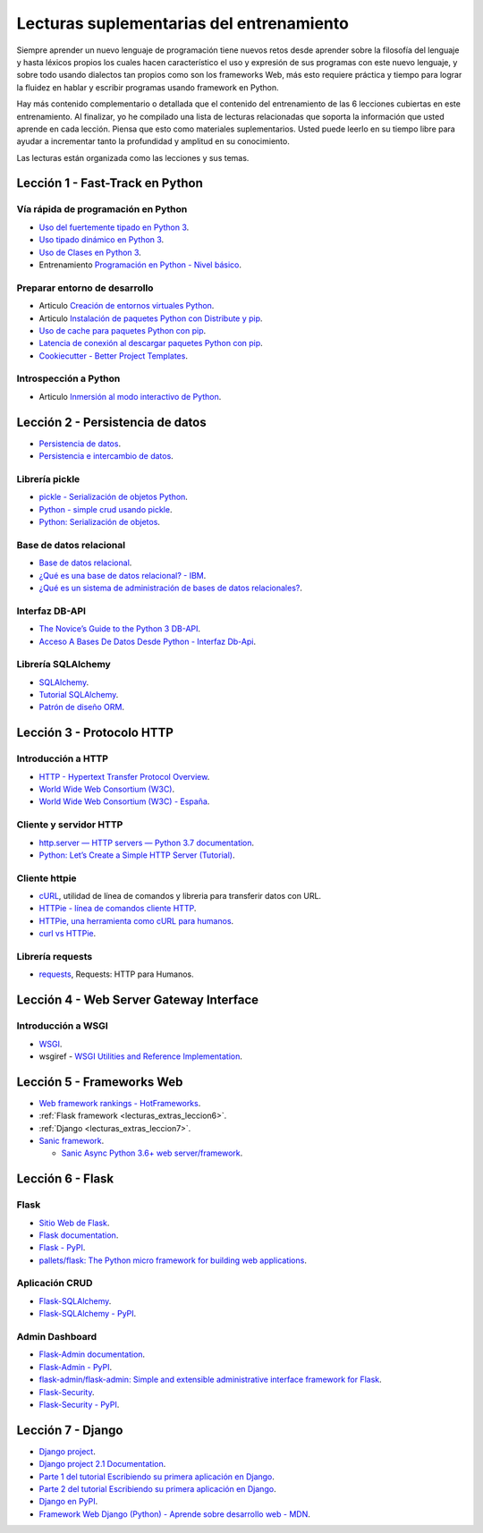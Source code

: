 .. -*- coding: utf-8 -*-


.. _lecturas_extras_entrenamiento:

Lecturas suplementarias del entrenamiento
=========================================

Siempre aprender un nuevo lenguaje de programación tiene nuevos retos desde aprender
sobre la filosofía del lenguaje y hasta léxicos propios los cuales hacen característico
el uso y expresión de sus programas con este nuevo lenguaje, y sobre todo usando
dialectos tan propios como son los frameworks Web, más esto requiere práctica y tiempo
para lograr la fluidez en hablar y escribir programas usando framework en Python.

Hay más contenido complementario o detallada que el contenido del entrenamiento de las
6 lecciones cubiertas en este entrenamiento. Al finalizar, yo he compilado una lista
de lecturas relacionadas que soporta la información que usted aprende en cada lección.
Piensa que esto como materiales suplementarios. Usted puede leerlo en su tiempo libre
para ayudar a incrementar tanto la profundidad y amplitud en su conocimiento.

Las lecturas están organizada como las lecciones y sus temas.

.. todo::
    TODO terminar de escribir esta sección.


.. _lecturas_extras_leccion1:

Lección 1 - Fast-Track en Python
--------------------------------


Vía rápida de programación en Python
^^^^^^^^^^^^^^^^^^^^^^^^^^^^^^^^^^^^

- `Uso del fuertemente tipado en Python 3 <https://gist.github.com/macagua/38a87e11b2bda5dcad8f0d39aad00b0f>`_.

- `Uso tipado dinámico en Python 3 <https://gist.github.com/macagua/637116aec6892fa911c6522ada09c497>`_.

- `Uso de Clases en Python 3 <https://gist.github.com/macagua/c3b8141f5eaf44b891d536861d42bf7f>`_.

- Entrenamiento `Programación en Python - Nivel básico <https://entrenamiento-python-basico.readthedocs.io/es/latest/>`_.


Preparar entorno de desarrollo
^^^^^^^^^^^^^^^^^^^^^^^^^^^^^^

- Articulo `Creación de entornos virtuales Python <https://lcaballero.wordpress.com/2012/10/22/creacion-de-entornos-virtuales-python/>`_.

- Articulo `Instalación de paquetes Python con Distribute y pip <https://lcaballero.wordpress.com/2013/03/20/instalacion-de-paquetes-python-con-distribute-y-pip/>`_.

- `Uso de cache para paquetes Python con pip <https://gist.github.com/macagua/a365ef25212e151e79bee213197ed0fb>`_.

- `Latencia de conexión al descargar paquetes Python con pip <https://gist.github.com/macagua/e5078c1ce8e005a6790c25e916f72e1b>`_.

- `Cookiecutter - Better Project Templates <https://cookiecutter.readthedocs.io/en/latest/>`_.


Introspección a Python
^^^^^^^^^^^^^^^^^^^^^^

- Articulo `Inmersión al modo interactivo de Python <https://lcaballero.wordpress.com/2012/07/01/inmersion-al-modo-interactivo-de-python/>`_.


.. _lecturas_extras_leccion2:

Lección 2 - Persistencia de datos
---------------------------------

- `Persistencia de datos <https://docs.python.org/es/3.11/library/persistence.html>`_.

- `Persistencia e intercambio de datos <https://rico-schmidt.name/pymotw-3/persistence.html>`_.


Librería pickle
^^^^^^^^^^^^^^^

- `pickle - Serialización de objetos Python <https://docs.python.org/es/3.11/library/pickle.html>`_.

- `Python - simple crud usando pickle <https://www.lawebdelprogramador.com/foros/Python/1556555-simple-crud-usando-pickle.html>`_.

- `Python: Serialización de objetos <http://mundogeek.net/archivos/2008/05/20/python-serializacion-de-objetos/>`_.


Base de datos relacional
^^^^^^^^^^^^^^^^^^^^^^^^

- `Base de datos relacional <https://es.wikipedia.org/wiki/Base_de_datos_relacional>`_.

- `¿Qué es una base de datos relacional? - IBM <https://www.ibm.com/mx-es/topics/relational-databases>`_.

- `¿Qué es un sistema de administración de bases de datos relacionales? <https://azure.microsoft.com/es-es/resources/cloud-computing-dictionary/what-is-a-relational-database>`_.


Interfaz DB-API
^^^^^^^^^^^^^^^

- `The Novice’s Guide to the Python 3 DB-API <https://philvarner.github.io/pages/novice-python3-db-api.html>`_.

- `Acceso A Bases De Datos Desde Python - Interfaz Db-Api <https://wiki.python.org.ar/dbapi/>`_.


Librería SQLAlchemy
^^^^^^^^^^^^^^^^^^^

- `SQLAlchemy <https://www.sqlalchemy.org/>`_.

- `Tutorial SQLAlchemy <https://docs.sqlalchemy.org/en/20/orm/tutorial.html>`_.

- `Patrón de diseño ORM <https://es.wikipedia.org/wiki/Mapeo_objeto-relacional>`_.

.. todo::
    TODO terminar de escribir esta sección


.. _lecturas_extras_leccion3:


Lección 3 - Protocolo HTTP
--------------------------

Introducción a HTTP
^^^^^^^^^^^^^^^^^^^

- `HTTP - Hypertext Transfer Protocol Overview <https://www.w3.org/Protocols/>`_.

- `World Wide Web Consortium (W3C) <https://www.w3.org/>`_.

- `World Wide Web Consortium (W3C) - España <https://chapters.w3.org/hispano/>`_.


Cliente y servidor HTTP
^^^^^^^^^^^^^^^^^^^^^^^

- `http.server — HTTP servers — Python 3.7 documentation <https://docs.python.org/3.7/library/http.server.html>`_.

- `Python: Let’s Create a Simple HTTP Server (Tutorial) <https://www.afternerd.com/blog/python-http-server/>`_.


Cliente httpie
^^^^^^^^^^^^^^

- `cURL <https://curl.se/>`_, utilidad de línea de comandos y libreria para transferir datos con URL.

- `HTTPie - línea de comandos cliente HTTP <https://httpie.io/>`_.

- `HTTPie, una herramienta como cURL para humanos <https://unpocodejava.com/2016/07/14/httpie-una-herramienta-curl-like-para-humanos/>`_.

- `curl vs HTTPie <https://daniel.haxx.se/docs/curl-vs-httpie.html>`_.


Librería requests
^^^^^^^^^^^^^^^^^

- `requests <http://docs.python-requests.org>`_, Requests: HTTP para Humanos.


.. _lecturas_extras_leccion4:


Lección 4 - Web Server Gateway Interface
----------------------------------------

Introducción a WSGI
^^^^^^^^^^^^^^^^^^^

- `WSGI <https://wsgi.readthedocs.io/en/latest/>`_.

- wsgiref - `WSGI Utilities and Reference Implementation <https://docs.python.org/3.7/library/wsgiref.html>`_.

.. todo::
    TODO terminar de escribir esta sección


.. _lecturas_extras_leccion5:


Lección 5 - Frameworks Web
--------------------------

- `Web framework rankings - HotFrameworks <https://hotframeworks.com/>`_.

- :ref:`Flask framework <lecturas_extras_leccion6>`.

- :ref:`Django <lecturas_extras_leccion7>`.

- `Sanic framework <https://sanic.dev/>`_.

  - `Sanic Async Python 3.6+ web server/framework <https://github.com/sanic-org/sanic>`_.

.. todo::
    TODO terminar de escribir esta sección


.. _lecturas_extras_leccion6:


Lección 6 - Flask
-----------------

Flask
^^^^^

- `Sitio Web de Flask <https://flask.palletsprojects.com/en/2.2.x/>`_.

- `Flask documentation <https://flask.palletsprojects.com/en/2.2.x/>`_.

- `Flask - PyPI <https://pypi.org/project/Flask>`_.

- `pallets/flask: The Python micro framework for building web applications <https://github.com/pallets/flask>`_.


Aplicación CRUD
^^^^^^^^^^^^^^^

- `Flask-SQLAlchemy <https://flask-sqlalchemy.palletsprojects.com/en/3.0.x/>`_.

- `Flask-SQLAlchemy - PyPI <https://pypi.org/project/flask-sqlalchemy/>`_.


Admin Dashboard
^^^^^^^^^^^^^^^

- `Flask-Admin documentation <https://flask-admin.readthedocs.io/en/latest/>`_.

- `Flask-Admin - PyPI <https://pypi.org/project/Flask-Admin/>`_.

- `flask-admin/flask-admin: Simple and extensible administrative interface framework for Flask <https://github.com/flask-admin/flask-admin/>`_.

- `Flask-Security <https://flask-security.readthedocs.io/en/3.0.0/>`_.

- `Flask-Security - PyPI <https://pypi.org/project/Flask-Security/>`_.

.. todo::
    TODO terminar de escribir esta sección


.. _lecturas_extras_leccion7:


Lección 7 - Django
------------------

- `Django project <https://www.djangoproject.com/>`_.

- `Django project 2.1 Documentation <https://docs.djangoproject.com/es/2.1/>`_.

- `Parte 1 del tutorial Escribiendo su primera aplicación en Django <https://docs.djangoproject.com/es/2.1/intro/tutorial01/>`_.

- `Parte 2 del tutorial Escribiendo su primera aplicación en Django <https://docs.djangoproject.com/es/2.1/intro/tutorial02/>`_.

- `Django en PyPI <https://pypi.org/project/Django>`_.

- `Framework Web Django (Python) - Aprende sobre desarrollo web - MDN <https://developer.mozilla.org/es/docs/Learn/Server-side/Django>`_.

.. todo::
    TODO terminar de escribir esta sección
